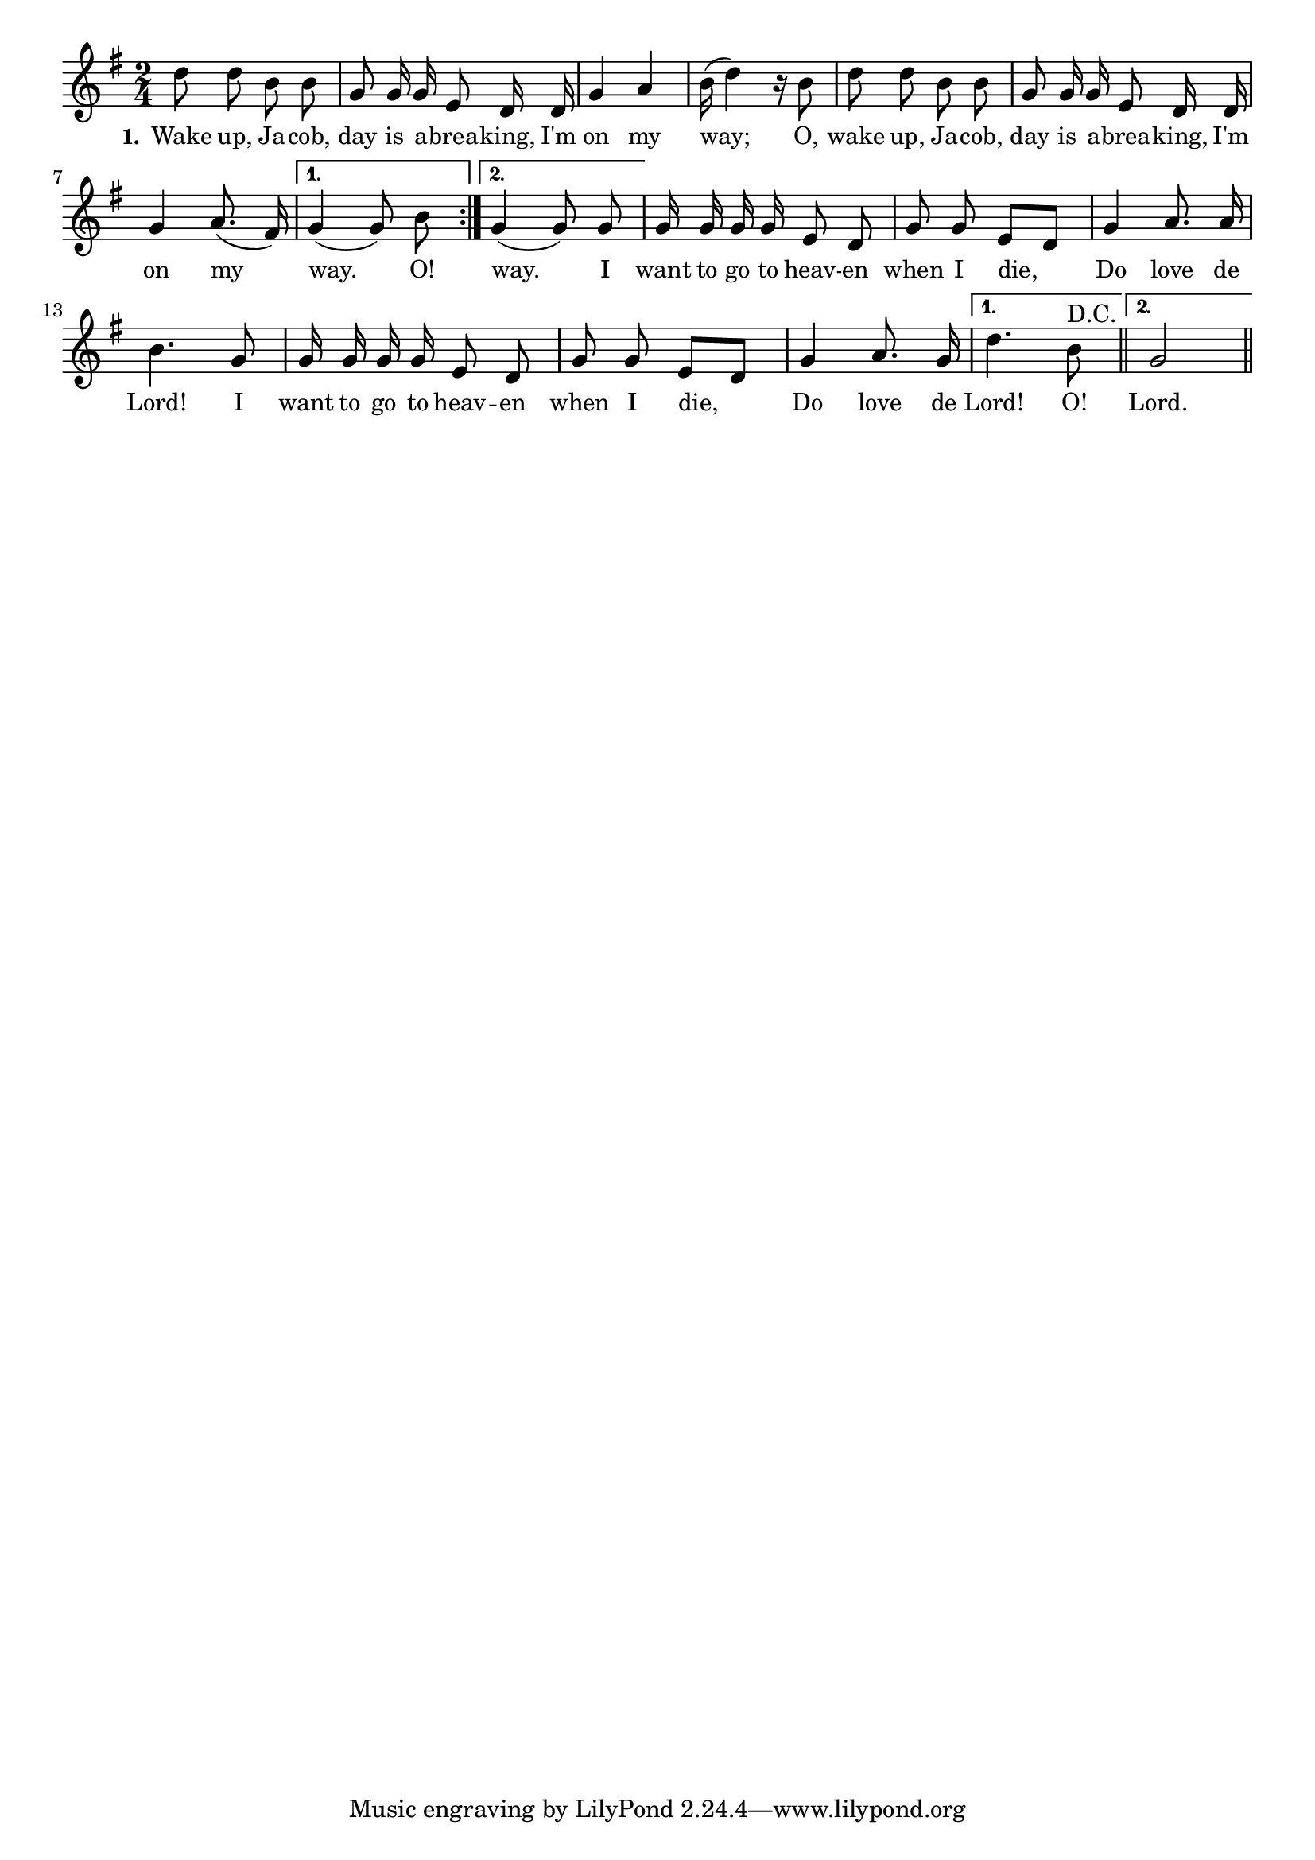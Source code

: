 % 083.ly - Score sheet for "Wake Up, Jacob"
% Copyright (C) 2007  Marcus Brinkmann <marcus@gnu.org>
%
% This score sheet is free software; you can redistribute it and/or
% modify it under the terms of the Creative Commons Legal Code
% Attribution-ShareALike as published by Creative Commons; either
% version 2.0 of the License, or (at your option) any later version.
%
% This score sheet is distributed in the hope that it will be useful,
% but WITHOUT ANY WARRANTY; without even the implied warranty of
% MERCHANTABILITY or FITNESS FOR A PARTICULAR PURPOSE.  See the
% Creative Commons Legal Code Attribution-ShareALike for more details.
%
% You should have received a copy of the Creative Commons Legal Code
% Attribution-ShareALike along with this score sheet; if not, write to
% Creative Commons, 543 Howard Street, 5th Floor,
% San Francisco, CA 94105-3013  United States

\version "2.21.0"

%\header
%{
%  title = "Wake Up, Jacob"
%  composer = "trad."
%}

melody =
<<
     \context Voice
    {
	\set Staff.midiInstrument = "acoustic grand"
	\override Staff.VerticalAxisGroup.minimum-Y-extent = #'(0 . 0)
	
	\autoBeamOff

	\time 2/4
	\clef violin
	\key g \major
	{
	    \repeat volta 2
	    {
		d''8 d'' b' b' | g'8 g'16 g' e'8 d'16 d' |
		g'4 a' | b'16( d''4) r16 b'8 |
		d''8 d'' b' b' | g'8 g'16 g' e'8 d'16 d' |
		g'4 a'8.( fis'16)  |
	    }
	    \alternative
	    {
		{ g'4( g'8) b'8 }
		{ g'4( g'8) g'8 }
	    }
	    g'16 g' g' g' e'8 d' | g'8 g' e'8[ d'] | g'4 a'8. a'16 |
	    b'4. g'8 | g'16 g' g' g' e'8 d' | g'8 g' e'[ d'] |
	    g'4 a'8. g'16 |
	    \set Score.repeatCommands = #'((volta "1."))
	    d''4.
	    b'8^"D.C."	
	    %% FIXME: Doesn't seem to work right if just before the bar.
	    \set Score.repeatCommands = #'((volta #f))
	    \bar "||"
	    \set Score.repeatCommands = #'((volta "2."))
	    g'2
	    \set Score.repeatCommands = #'((volta #f))
	    \bar "||"
	}
    }
    \new Lyrics
    \lyricsto "" {
        \override LyricText.font-size = #0
        \override StanzaNumber.font-size = #-1

	\set stanza = "1."
	Wake up, Ja -- cob, day is a -- brea -- king,
	I'm on my way;
	O, wake up, Ja -- cob, day is a -- brea -- king,
	I'm on my way.  O!  way.
	I want to go to heav -- en when I die, Do love de Lord!
	I want to go to heav -- en when I die, Do love de Lord!
	O!  Lord.
    }
>>


\score
{
  \new Staff { \melody }

  \layout { indent = 0.0 }
}

\score
{
  \new Staff { \unfoldRepeats \melody }

  
  \midi {
    \tempo 4 = 120
    }


}
